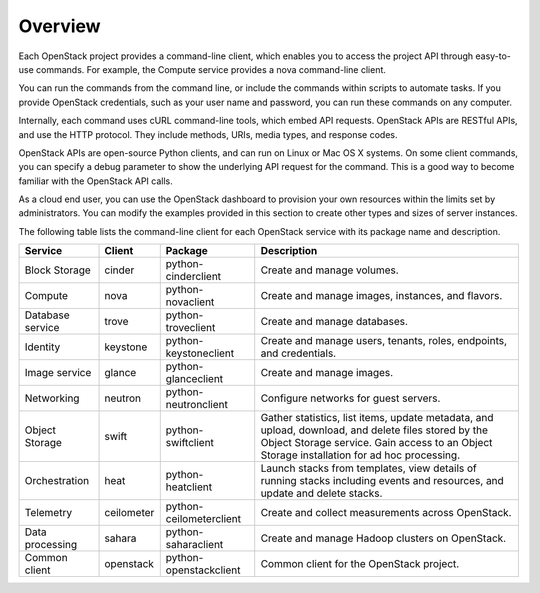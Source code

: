 ========
Overview
========

Each OpenStack project provides a command-line client, which enables
you to access the project API through easy-to-use commands. For
example, the Compute service provides a nova command-line client.

You can run the commands from the command line, or include the
commands within scripts to automate tasks. If you provide OpenStack
credentials, such as your user name and password, you can run these
commands on any computer.

Internally, each command uses cURL command-line tools, which embed API
requests. OpenStack APIs are RESTful APIs, and use the HTTP
protocol. They include methods, URIs, media types, and response codes.

OpenStack APIs are open-source Python clients, and can run on Linux or
Mac OS X systems. On some client commands, you can specify a debug
parameter to show the underlying API request for the command. This is
a good way to become familiar with the OpenStack API calls.

As a cloud end user, you can use the OpenStack dashboard to provision
your own resources within the limits set by administrators. You can
modify the examples provided in this section to create other types and
sizes of server instances.

The following table lists the command-line client for each OpenStack
service with its package name and description.

+----------------+----------+-----------------------+------------------------+
|Service         |Client    |Package                |Description             |
+================+==========+=======================+========================+
|Block Storage   |cinder    |python-cinderclient    |Create and manage       |
|                |          |                       |volumes.                |
+----------------+----------+-----------------------+------------------------+
|Compute         |nova      |python-novaclient      |Create and manage       |
|                |          |                       |images, instances, and  |
|                |          |                       |flavors.                |
+----------------+----------+-----------------------+------------------------+
|Database service|trove     |python-troveclient     |Create and manage       |
|                |          |                       |databases.              |
+----------------+----------+-----------------------+------------------------+
|Identity        |keystone  |python-keystoneclient  |Create and manage       |
|                |          |                       |users, tenants, roles,  |
|                |          |                       |endpoints, and          |
|                |          |                       |credentials.            |
+----------------+----------+-----------------------+------------------------+
|Image service   |glance    |python-glanceclient    |Create and manage       |
|                |          |                       |images.                 |
+----------------+----------+-----------------------+------------------------+
|Networking      |neutron   |python-neutronclient   |Configure networks for  |
|                |          |                       |guest servers.          |
+----------------+----------+-----------------------+------------------------+
|Object Storage  |swift     |python-swiftclient     |Gather statistics, list |
|                |          |                       |items, update metadata, |
|                |          |                       |and upload, download,   |
|                |          |                       |and delete files stored |
|                |          |                       |by the Object Storage   |
|                |          |                       |service. Gain access to |
|                |          |                       |an Object Storage       |
|                |          |                       |installation for ad hoc |
|                |          |                       |processing.             |
+----------------+----------+-----------------------+------------------------+
|Orchestration   |heat      |python-heatclient      |Launch stacks from      |
|                |          |                       |templates, view details |
|                |          |                       |of running stacks       |
|                |          |                       |including events and    |
|                |          |                       |resources, and update   |
|                |          |                       |and delete stacks.      |
+----------------+----------+-----------------------+------------------------+
|Telemetry       |ceilometer|python-ceilometerclient|Create and collect      |
|                |          |                       |measurements across     |
|                |          |                       |OpenStack.              |
+----------------+----------+-----------------------+------------------------+
|Data processing |sahara    |python-saharaclient    |Create and manage       |
|                |          |                       |Hadoop clusters on      |
|                |          |                       |OpenStack.              |
+----------------+----------+-----------------------+------------------------+
|Common client   |openstack |python-openstackclient |Common client for the   |
|                |          |                       |OpenStack project.      |
+----------------+----------+-----------------------+------------------------+
